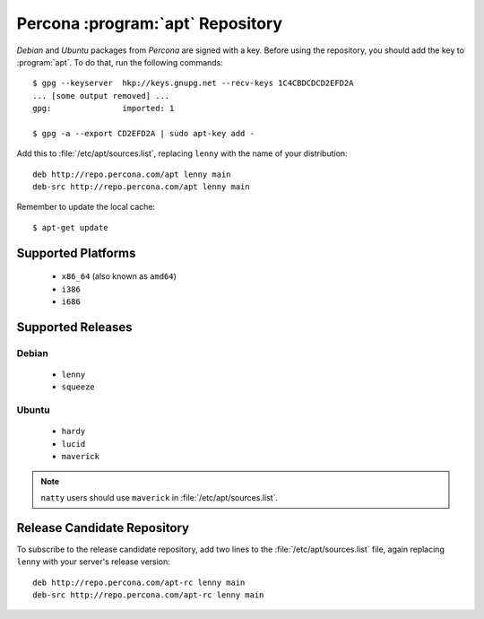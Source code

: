 ===================================
 Percona :program:`apt` Repository
===================================

*Debian* and *Ubuntu* packages from *Percona* are signed with a key. Before using the repository, you should add the key to :program:`apt`. To do that, run the following commands: ::

  $ gpg --keyserver  hkp://keys.gnupg.net --recv-keys 1C4CBDCDCD2EFD2A
  ... [some output removed] ...
  gpg:               imported: 1
  
  $ gpg -a --export CD2EFD2A | sudo apt-key add -

Add this to :file:`/etc/apt/sources.list`, replacing ``lenny`` with the name of your distribution: ::

  deb http://repo.percona.com/apt lenny main
  deb-src http://repo.percona.com/apt lenny main

Remember to update the local cache: ::

  $ apt-get update

Supported Platforms
===================

 * ``x86_64`` (also known as ``amd64``)

 * ``i386``

 * ``i686``

Supported Releases
==================

Debian
------

 * ``lenny``

 * ``squeeze``

Ubuntu
------

 * ``hardy``

 * ``lucid``

 * ``maverick``


.. note:: ``natty`` users should use ``maverick`` in :file:`/etc/apt/sources.list`.


Release Candidate Repository
============================

To subscribe to the release candidate repository, add two lines to the :file:`/etc/apt/sources.list` file, again replacing ``lenny`` with your server's release version: ::

  deb http://repo.percona.com/apt-rc lenny main
  deb-src http://repo.percona.com/apt-rc lenny main

